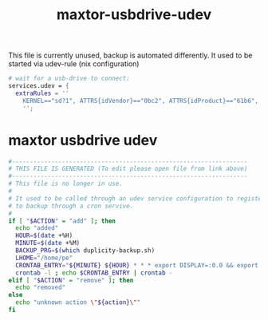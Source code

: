 #+title: maxtor-usbdrive-udev
This file is currently unused, backup is automated differently.
It used to be started via udev-rule (nix configuration)
#+begin_src nix
  # wait for a usb-drive to connect:
  services.udev = {
    extraRules = ''
      KERNEL=="sd?1", ATTRS{idVendor}=="0bc2", ATTRS{idProduct}=="61b6", ATTRS{serial}=="NM13YV45" RUN+="${pkgs.bash}/bin/bash /home/pe/bin/maxtor-usbdrive-udev.sh"
      '';
#+end_src
* maxtor usbdrive udev
  #+begin_src sh :comments link :shebang "#!/usr/bin/env bash" :eval no :tangle ~/bin/maxtor-usbdrive-udev.sh :tangle-mode (identity #o755)
    #------------------------------------------------------------------
    # THIS FILE IS GENERATED (To edit please open file from link above)
    #------------------------------------------------------------------
    # This file is no longer in use.
    #
    # It used to be called through an udev service configuration to register a call
    # to backup through a cron servive.
    #
    if [ "$ACTION" = "add" ]; then
      echo "added"
      HOUR=$(date +%H)
      MINUTE=$(date +%M)
      BACKUP_PRG=$(which duplicity-backup.sh)
      LHOME="/home/pe"
      CRONTAB_ENTRY="${MINUTE} ${HOUR} * * * export DISPLAY=:0.0 && export XAUTHORITY=${LHOME}/.Xauthority && ${BACKUP_PRG} backup -v -y >> ${LHOME}/.duplicity/backup.log 2>&1"
      crontab -l ; echo $CRONTAB_ENTRY | crontab -
    elif [ "$ACTION" = "remove" ]; then
      echo "removed"
    else
      echo "unknown action \"${action}\""
    fi
  #+end_src
